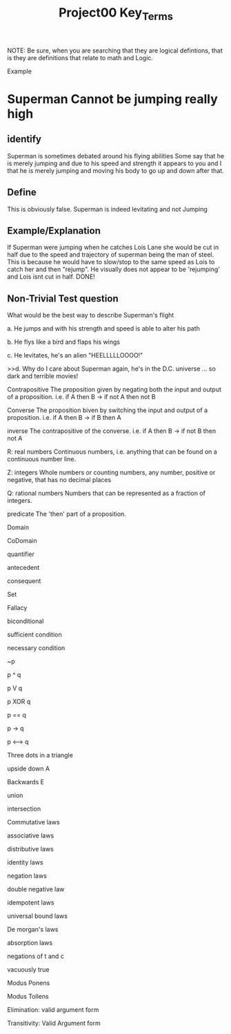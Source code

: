 #+TITLE: Project00 Key_Terms
#+LANGUAGE: en
#+OPTIONS: H:4 num:nil toc:nil \n:nil @:t ::t |:t ^:t *:t TeX:t LaTeX:t
#+OPTIONS: html-postamble:nil
#+STARTUP: showeverything entitiespretty

NOTE: Be sure, when you are searching that they are logical defintions, that is
they are definitions that relate to math and Logic.

Example
* Superman Cannot be jumping really high
** identify
Superman is sometimes debated around his flying abilities
Some say that he is merely jumping and due to his speed and 
strength it appears to you and I that he is merely jumping and
moving his body to go up and down after that.
** Define
This is obviously false.  Superman is indeed levitating and not
Jumping
** Example/Explanation
If Superman were jumping when he catches Lois Lane she would be cut in half
due to the speed and trajectory of superman being the man of steel. This is because
he would have to slow/stop to the same speed as Lois to catch her and then "rejump".
He visually does not appear to be 'rejumping' and Lois isnt cut in half.  DONE!
** Non-Trivial Test question
   :LOGBOOK:
   CLOCK: [2018-05-17 Thu 12:40]
   :END:
What would be the best way to describe Superman's flight


a. He jumps and with his strength and speed is able to alter his path


b. He flys like a bird and flaps his wings


c. He levitates, he's an alien "HEELLLLLOOOO!"


>>d. Why do I care about Superman again, he's in the D.C. universe ... so dark and terrible movies!

Contrapositive
The proposition given by negating both the input and output of a proposition. i.e. if A then B -> if not A then not B

Converse
The proposition biven by switching the input and output of a proposition. i.e. if A then B -> if B then A

inverse
The contrapositive of the converse. i.e. if A then B -> if not B then not A

R: real numbers
Continuous numbers, i.e. anything that can be found on a continuous number line.

Z: integers
Whole numbers or counting numbers, any number, positive or negative, that has no decimal places

Q: rational numbers
Numbers that can be represented as a fraction of integers. 

predicate
The 'then' part of a proposition. 

Domain

CoDomain

quantifier

antecedent

consequent

Set

Fallacy

biconditional

sufficient condition

necessary condition

~p

p ^ q

p V q

p XOR q

p == q

p -> q

p <--> q

Three dots in a triangle

upside down A

Backwards E

union

intersection

Commutative laws

associative laws

distributive laws

identity laws

negation laws

double negative law

idempotent laws

universal bound laws

De morgan's laws

absorption laws

negations of t and c

vacuously true

Modus Ponens

Modus Tollens

Elimination: valid argument form

Transitivity: Valid Argument form
